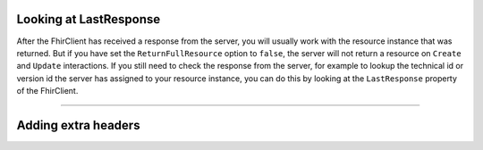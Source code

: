 .. _request-response:

Looking at LastResponse
-----------------------
After the FhirClient has received a response from the server, you
will usually work with the resource instance that was returned.
But if you have set the ``ReturnFullResource`` option to ``false``,
the server will not return a resource on ``Create`` and ``Update``
interactions. If you still need to check the response from the
server, for example to lookup the technical id or version id the
server has assigned to your resource instance, you can do this by
looking at the ``LastResponse`` property of the FhirClient.



-----------

Adding extra headers
--------------------